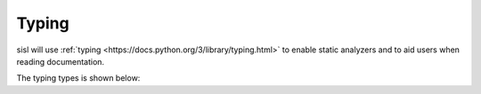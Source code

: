 .. _typing:

Typing
======

.. module:: sisl

sisl will use :ref:`typing <https://docs.python.org/3/library/typing.html>`
to enable static analyzers and to aid users when reading documentation.

The typing types is shown below:

.. autosummary::
   :toctree: generated/

   AtomsArgument
   OrbitalsArgument
   SileLike
   AtomLike
   LatticeLike
   GeometryLike
   LatticeOrGeometry
   LatticeOrGeometryLike

   
